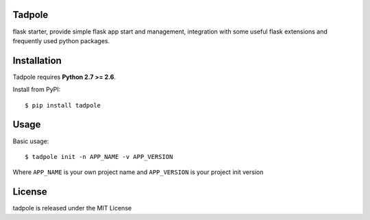 Tadpole
--------

flask starter, provide simple flask app start and management,
integration with some useful flask extensions and frequently
used python packages.


Installation
------------

Tadpole requires **Python 2.7 >= 2.6**.

Install from PyPI::

    $ pip install tadpole


Usage
-----

Basic usage::

    $ tadpole init -n APP_NAME -v APP_VERSION

Where ``APP_NAME`` is your own project name and ``APP_VERSION`` is your project init version


License
-------

tadpole is released under the MIT License


